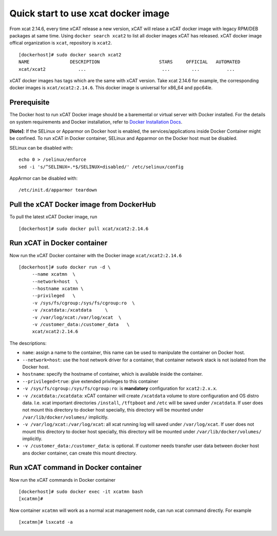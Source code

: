 Quick start to use xcat docker image
===================================

From xcat 2.14.6, every time xCAT release a new version, xCAT will relase a xCAT docker image with legacy RPM/DEB packages at same time.
Using ``docker search xcat2`` to list all docker images xCAT has released. xCAT docker image offical organization is ``xcat``, repository is ``xcat2``. ::

    [dockerhost]# sudo docker search xcat2
    NAME               DESCRIPTION                      STARS     OFFICIAL   AUTOMATED
    xcat/xcat2            ...                            ...        ...          ...

xCAT docker images has tags which are the same with xCAT version. Take xcat 2.14.6 for example, the corresponding docker images is ``xcat/xcat2:2.14.6``. This docker image is universal for x86_64 and ppc64le.

Prerequisite
---------------------

The Docker host to run xCAT Docker image should be a baremental or virtual server with Docker installed. For the details on system requirements and Docker installation, refer to `Docker Installation Docs <https://docs.docker.com/engine/installation/>`_.

**[Note]**: If the SELinux or Apparmor on Docker host is enabled, the services/applications inside Docker Container might be confined. To run xCAT in Docker container, SELinux and Apparmor on the Docker host must be disabled.

SELinux can be disabled with: ::

    echo 0 > /selinux/enforce
    sed -i 's/^SELINUX=.*$/SELINUX=disabled/' /etc/selinux/config

AppArmor can be disabled with: ::

    /etc/init.d/apparmor teardown

Pull the xCAT Docker image from DockerHub
-----------------------------------------

To pull the latest xCAT Docker image, run ::

    [dockerhost]# sudo docker pull xcat/xcat2:2.14.6


Run xCAT in Docker container
----------------------------

Now run the xCAT Docker container with the Docker image ``xcat/xcat2:2.14.6`` ::

    [dockerhost]# sudo docker run -d \
         --name xcatmn  \
         --network=host  \
         --hostname xcatmn \
         --privileged   \
         -v /sys/fs/cgroup:/sys/fs/cgroup:ro  \
         -v /xcatdata:/xcatdata     \
         -v /var/log/xcat:/var/log/xcat  \
         -v /customer_data:/customer_data   \
         xcat/xcat2:2.14.6


The descriptions:

* ``name``: assign a name to the container, this name can be used to manipulate the container on Docker host. 
* ``--network=host``: use the host network driver for a container, that container network stack is not isolated from the Docker host.  
* ``hostname``: specify the hostname of container, which is available inside the container.
* ``--privileged=true``: give extended privileges to this container
* ``-v /sys/fs/cgroup:/sys/fs/cgroup:ro``: is **mandatory** configuration for ``xcat2:2.x.x``. 
* ``-v /xcatdata:/xcatdata``: xCAT container will create ``/xcatdata`` volume to store configuration and OS distro data. I.e. xcat important directories ``/install``, ``/tftpboot`` and ``/etc`` will be saved under ``/xcatdata``. If user does not mount this directory to docker host specially, this directory will be mounted under ``/var/lib/docker/volumes/`` implicitly.
* ``-v /var/log/xcat:/var/log/xcat``: all xcat running log will saved under ``/var/log/xcat``. If user does not mount this directory to docker host specially, this directory will be mounted under ``/var/lib/docker/volumes/`` implicitly.
* ``-v /customer_data:/customer_data``: is optional. If customer needs transfer user data between docker host ans docker container, can create this mount directory.
 
Run xCAT command in Docker container
------------------------------------

Now run the xCAT commands in Docker container ::

    [dockerhost]# sudo docker exec -it xcatmn bash 
    [xcatmn]# 



Now container ``xcatmn`` will work as a normal xcat management node, can run xcat command directly.
For example ::

    [xcatmn]# lsxcatd -a
